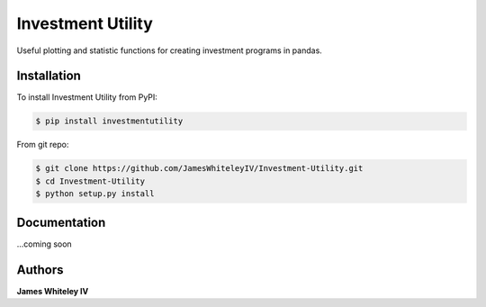 Investment Utility
==================

Useful plotting and statistic functions for creating investment programs in pandas.  


Installation
------------

To install Investment Utility from PyPI:

.. code-block:: bash

  $ pip install investmentutility 

From git repo:

.. code-block:: bash

  $ git clone https://github.com/JamesWhiteleyIV/Investment-Utility.git
  $ cd Investment-Utility
  $ python setup.py install


Documentation
-------------
...coming soon


Authors
-------
**James Whiteley IV** 

   
